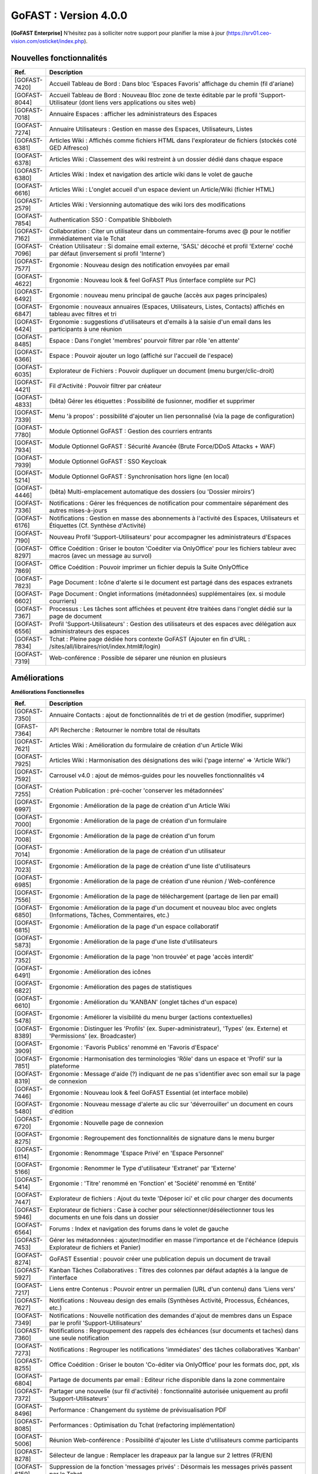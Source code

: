 ********************************************
GoFAST :  Version 4.0.0
********************************************

**[GoFAST Enterprise]** N’hésitez pas à solliciter notre support pour planifier la mise à jour (https://srv01.ceo-vision.com/osticket/index.php).


Nouvelles fonctionnalités 
*****************************

.. csv-table::
   :header: "Ref.", "Description"
   :widths: 1000, 60000
  

   [GOFAST-7420],"Accueil Tableau de Bord : Dans bloc 'Espaces Favoris' affichage du chemin (fil d'ariane)"
   [GOFAST-8044],"Accueil Tableau de Bord : Nouveau Bloc zone de texte éditable par le profil 'Support-Utilisateur (dont liens vers applications ou sites web)"
   [GOFAST-7018],"Annuaire Espaces : afficher les administrateurs des Espaces"
   [GOFAST-7274],"Annuaire Utilisateurs : Gestion en masse des Espaces, Utilisateurs, Listes"
   [GOFAST-6381],"Articles Wiki : Affichés comme fichiers HTML dans l'explorateur de fichiers (stockés coté GED Alfresco)"
   [GOFAST-6378],"Articles Wiki : Classement des wiki restreint à un dossier dédié dans chaque espace "
   [GOFAST-6380],"Articles Wiki : Index et navigation des article wiki dans le volet de gauche"
   [GOFAST-6616],"Articles Wiki : L'onglet accueil d'un espace devient un Article/Wiki (fichier HTML)"
   [GOFAST-2579],"Articles Wiki : Versionning automatique des wiki lors des modifications "
   [GOFAST-7854],"Authentication SSO : Compatible Shibboleth"
   [GOFAST-7162],"Collaboration : Citer un utilisateur dans un commentaire-forums avec @ pour le notifier immédiatement via le Tchat"
   [GOFAST-7096],"Création Utilisateur : Si domaine email externe, 'SASL' décoché et profil 'Externe' coché par défaut (inversement si profil 'Interne') "
   [GOFAST-7577],"Ergonomie : Nouveau design des notification envoyées par email"
   [GOFAST-4622],"Ergonomie : Nouveau look & feel GoFAST Plus (interface complète sur PC) "
   [GOFAST-6492],"Ergonomie : nouveau menu principal de gauche (accès aux pages principales)"
   [GOFAST-6847],"Ergonomie : nouveaux annuaires (Espaces, Utilisateurs, Listes, Contacts) affichés en tableau avec filtres et tri"
   [GOFAST-6424],"Ergonomie : suggestions d'utilisateurs et d'emails à la saisie d'un email dans les participants à une réunion "
   [GOFAST-8485],"Espace : Dans l'onglet 'membres' pourvoir filtrer par rôle 'en attente' "
   [GOFAST-6366],"Espace : Pouvoir ajouter un logo (affiché sur l'accueil de l'espace) "
   [GOFAST-6035],"Explorateur de Fichiers : Pouvoir dupliquer un document (menu burger/clic-droit)"
   [GOFAST-4421],"Fil d'Activité : Pouvoir filtrer par créateur"
   [GOFAST-4833],"(bêta) Gérer les étiquettes : Possibilité de fusionner, modifier et supprimer"
   [GOFAST-7339],"Menu 'à propos' : possibilité d'ajouter un lien personnalisé (via la page de configuration)"
   [GOFAST-7780],"Module Optionnel GoFAST : Gestion des courriers entrants"
   [GOFAST-7934],"Module Optionnel GoFAST : Sécurité Avancée (Brute Force/DDoS Attacks + WAF) "
   [GOFAST-7939],"Module Optionnel GoFAST : SSO Keycloak"
   [GOFAST-5214],"Module Optionnel GoFAST : Synchronisation hors ligne (en local)"
   [GOFAST-4446],"(bêta) Multi-emplacement automatique des dossiers (ou 'Dossier miroirs') "
   [GOFAST-7336],"Notifications : Gérer les fréquences de notification pour commentaire séparément des autres mises-à-jours"
   [GOFAST-6176],"Notifications : Gestion en masse des abonnements à l'activité des Espaces, Utilisateurs et Étiquettes (Cf. Synthèse d'Activité)"
   [GOFAST-7190],"Nouveau Profil 'Support-Utilisateurs' pour accompagner les administrateurs d'Espaces"
   [GOFAST-8297],"Office Coédition : Griser le bouton 'Coéditer via OnlyOffice' pour les fichiers tableur avec macros (avec un message au survol)"
   [GOFAST-7869],"Office Coédition : Pouvoir imprimer un fichier depuis la Suite OnlyOffice "
   [GOFAST-7823],"Page Document : Icône d'alerte si le document est partagé dans des espaces extranets"
   [GOFAST-6602],"Page Document : Onglet informations (métadonnées) supplémentaires (ex. si module courriers)"
   [GOFAST-7367],"Processus : Les tâches sont affichées et peuvent être traitées dans l'onglet dédié sur la page de document"
   [GOFAST-6556],"Profil 'Support-Utilisateurs' : Gestion des utilisateurs et des espaces avec délégation aux administrateurs des espaces"
   [GOFAST-7834],"Tchat : Pleine page dédiée hors contexte GoFAST (Ajouter en fin d'URL : /sites/all/libraires/riot/index.html#/login)"
   [GOFAST-7319],"Web-conférence : Possible de séparer une réunion en plusieurs"

Améliorations 
******************************

**Améliorations Fonctionnelles**


.. csv-table::
   :header: "Ref.", "Description"
   :widths: 1000, 60000
  

  
   [GOFAST-7350],"Annuaire Contacts : ajout de fonctionnalités de tri et de gestion (modifier, supprimer) "
   [GFAST-7364],"API Recherche : Retourner le nombre total de résultats"
   [GOFAST-7621],"Articles Wiki : Amélioration du formulaire de création d'un Article Wiki"
   [GOFAST-7925],"Articles Wiki : Harmonisation des désignations des wiki ('page interne' => 'Article Wiki')"
   [GOFAST-7592],"Carrousel v4.0 : ajout de mémos-guides pour les nouvelles fonctionnalités v4"
   [GOFAST-7255],"Création Publication : pré-cocher 'conserver les métadonnées' "
   [GOFAST-6997],"Ergonomie : Amélioration de la page de création d'un Article Wiki"
   [GOFAST-7000],"Ergonomie : Amélioration de la page de création d'un formulaire"
   [GOFAST-7008],"Ergonomie : Amélioration de la page de création d'un forum"
   [GOFAST-7014],"Ergonomie : Amélioration de la page de création d'un utilisateur"
   [GOFAST-7023],"Ergonomie : Amélioration de la page de création d'une liste d'utilisateurs"
   [GOFAST-6985],"Ergonomie : Amélioration de la page de création d'une réunion / Web-conférence"
   [GOFAST-7556],"Ergonomie : Amélioration de la page de téléchargement (partage de lien par email)"
   [GOFAST-6850],"Ergonomie : Amélioration de la page d'un document et nouveau bloc avec onglets (Informations, Tâches, Commentaires, etc.)"
   [GOFAST-6815],"Ergonomie : Amélioration de la page d'un espace collaboratif"
   [GOFAST-5873],"Ergonomie : Amélioration de la page d'une liste d'utilisateurs"
   [GOFAST-7352],"Ergonomie : Amélioration de la page 'non trouvée' et page 'accès interdit'"
   [GOFAST-6491],"Ergonomie : Amélioration des icônes"
   [GOFAST-6822],"Ergonomie : Amélioration des pages de statistiques"
   [GOFAST-6610],"Ergonomie : Amélioration du 'KANBAN' (onglet tâches d'un espace)"
   [GOFAST-5478],"Ergonomie : Améliorer la visibilité du menu burger (actions contextuelles) "
   [GOFAST-8389],"Ergonomie : Distinguer les 'Profils' (ex. Super-administrateur), 'Types' (ex. Externe) et 'Permissions' (ex. Broadcaster)"
   [GOFAST-3909],"Ergonomie : 'Favoris Publics' renommé en 'Favoris d'Espace'"
   [GOFAST-7851],"Ergonomie : Harmonisation des terminologies 'Rôle' dans un espace et 'Profil' sur la plateforme"
   [GOFAST-8319],"Ergonomie : Message d'aide (?) indiquant de ne pas s'identifier avec son email sur la page de connexion"
   [GOFAST-7446],"Ergonomie : Nouveau look & feel GoFAST Essential (et interface mobile) "
   [GOFAST-5480],"Ergonomie : Nouveau message d'alerte au clic sur 'déverrouiller' un document en cours d'édition"
   [GOFAST-6720],"Ergonomie : Nouvelle page de connexion "
   [GOFAST-8275],"Ergonomie : Regroupement des fonctionnalités de signature dans le menu burger"
   [GOFAST-6114],"Ergonomie : Renommage 'Espace Privé' en 'Espace Personnel'"
   [GOFAST-5166],"Ergonomie : Renommer le Type d'utilisateur 'Extranet' par 'Externe'"
   [GOFAST-5414],"Ergonomie : 'Titre' renommé en 'Fonction' et 'Société' renommé en 'Entité' "
   [GOFAST-7447],"Explorateur de fichiers : Ajout du texte 'Déposer ici' et clic pour charger des documents"
   [GOFAST-5946],"Explorateur de fichiers : Case à cocher pour sélectionner/désélectionner tous les documents en une fois dans un dossier"
   [GOFAST-6564],"Forums : Index et navigation des forums dans le volet de gauche"
   [GOFAST-7453],"Gérer les métadonnées : ajouter/modifier en masse l'importance et de l'échéance (depuis Explorateur de fichiers et Panier)" 
   [GOFAST-8274],"GoFAST Essential : pouvoir créer une publication depuis un document de travail" 
   [GOFAST-5927],"Kanban Tâches Collaboratives : Titres des colonnes par défaut adaptés à la langue de l'interface"
   [GOFAST-7217],"Liens entre Contenus : Pouvoir entrer un permalien (URL d'un contenu) dans 'Liens vers'"
   [GOFAST-7627],"Notifications : Nouveau design des emails (Synthèses Activité, Processus, Échéances, etc.)"
   [GOFAST-7349],"Notifications : Nouvelle notification des demandes d'ajout de membres dans un Espace par le profil 'Support-Utilisateurs'"
   [GOFAST-7360],"Notifications : Regroupement des rappels des échéances (sur documents et taches) dans une seule notification"
   [GOFAST-7273],"Notifications : Regrouper les notifications 'immédiates' des tâches collaboratives 'Kanban'"
   [GOFAST-8255],"Office Coédition : Griser le bouton 'Co-éditer via OnlyOffice' pour les formats doc, ppt, xls"
   [GOFAST-6804],"Partage de documents par email : Editeur riche disponible dans la zone commentaire"
   [GOFAST-7372],"Partager une nouvelle (sur fil d'activité) : fonctionnalité autorisée uniquement au profil 'Support-Utilisateurs'"
   [GOFAST-8496],"Performance : Changement du système de prévisualisation PDF"
   [GOFAST-8085],"Performances : Optimisation du Tchat (refactoring implémentation)"
   [GOFAST-5006],"Réunion Web-conférence : Possibilité d'ajouter les Liste d'utilisateurs comme participants"
   [GOFAST-8278],"Sélecteur de langue : Remplacer les drapeaux par la langue sur 2 lettres (FR/EN)"
   [GOFAST-6159],"Suppression de la fonction 'messages privés' : Désormais les messages privés passent par le Tchat"
   [GOFAST-6612],"Notifications : Amélioration des emails des réunions Web-conférence"
   [GOFAST-5502],"Ergomonie : Agrandir la taille de police"
   [GOFAST-6057],"Page Document : Accès à l'empacement du document depuis la zone 'Emplacements / Visibilités' dans le bloc d'informations"
   
   

**Améliorations Techniques**


.. csv-table::
   :header: "Ref.", "Description"
   :widths: 1000, 60000
  

  
   [GOFAST-7971	],"Mécanisme de contrôle de la disponibilité du serveur d'authentification client (SASL, délégation d'authentification)	"
   [GOFAST-3971], "Mise à jour d'Alfresco 6.2.0"
   [GOFAST-5424],"Mise à jour de LibreOffice 7.2.5"
   [GOFAST-7574],"Mise à jour d'Element (v1.95) + Synapse"
   [GOFAST-7439],"Mise à jour d'OnlyOffice v7"
   [GOFAST-8393],"Mise à jour Solr 8.11.1"
   [GOFAST-7620],"Mise à jour Tomcat 9.0.56"
   [GOFAST-4177],"Réunion Web-conférence : Utilisation du port 443/TCP"
   [GOFAST-7281],"Performance : Utilisation du protocole http/2 "
   

Sécurité 
******************************
.. csv-table::
   :header: "Ref.", "Description"
   :widths: 1000, 60000
  
   [GOFAST-8502],"Aucun appel externe autorisé hors Atatus et Newrelic"
   [GOFAST-8338],"Correctifs Faille : XSS"
   [GOFAST-8195],"Correctifs failles : 'CSRF'"
   [GOFAST-8193],"Correctifs failles : 'STORED XSS' et 'Reflected XSS'"
   [GOFAST-7634],"Correctifs 'Hotfix' : Faille log4j CVE-2021-44228"
   [GOFAST-6805],"Mise à jour Bonita v7.7.4"
   [GOFAST-8111],"Mise à jour CentOS (Log4j et autres)"
   [GOFAST-8328],"Mise à jour de Expat"
   [GOFAST-8329],"Mise à jour de Openssl"
   [GOFAST-7588],"Mise à jour du module CKEditor et librairie"
   [GOFAST-8352],"Statistiques : restreindre l'export de la liste des utilisateurs au seul profil support-utilisateurs"
  
   
   

Bugs 
******************************
.. csv-table::
   :header: "Ref.", "Description"
   :widths: 1000, 60000
   
   
  
   [GOFAST-8460],"Afficher le champ de configuration 'timezone' dans l'édition d'un compte utilisateur"
   [GOFAST-8258],"Empêcher la réactivation d'un compte désactivé lors de la synchronisation avec AD/LDAP"
   [GOFAST-7669],"Ergonomie : Mise à jour de certaines traductions"
   [GOFAST-6839],"Impossible de renommer une colonne Kanban dans certains cas (perte du focus)"
   [GOFAST-8019],"Impression/prévisualisation impossible dans certains cas avec OnlyOffice"
   [GOFAST-7093],"Le champ 'Time to live' des messages doit être pris en compte par le module SSO"
   [GOFAST-6853],"Ne pas afficher les répertoires 'TEMPLATES' dans les espaces racines (1er niveau)"
   [GOFAST-6630],"Notifications : Ne pas notifier de l'ajout/suppression d'un membre si il est aussi dans une Liste d'Utilisateurs dans l'espace"
   [GOFAST-7064],"Notifications : Problème de formatage des notifications de conférence sous Outlook (2013 - 2016) "
   [GOFAST-5648],"Office Microsoft : Après édition impossible de sauvegarder (message 'Échec du téléchargement')"


  
 

  

   
